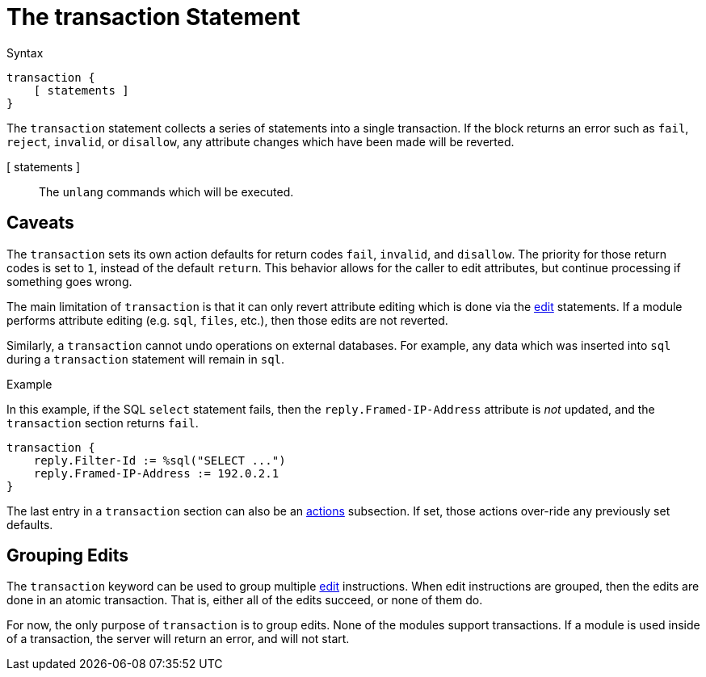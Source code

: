 = The transaction Statement

.Syntax
[source,unlang]
----
transaction {
    [ statements ]
}
----

The `transaction` statement collects a series of statements into a
single transaction.  If the block returns an error such as `fail`,
`reject`, `invalid`, or `disallow`, any attribute changes which have
been made will be reverted.

[ statements ]:: The `unlang` commands which will be executed.

== Caveats

The `transaction` sets its own action defaults for return codes
`fail`, `invalid`, and `disallow`.  The priority for those return
codes is set to `1`, instead of the default `return`.  This behavior
allows for the caller to edit attributes, but continue processing if
something goes wrong.

The main limitation of `transaction` is that it can only revert
attribute editing which is done via the xref:unlang/edit.adoc[edit]
statements.  If a module performs attribute editing (e.g. `sql`,
`files`, etc.), then those edits are not reverted.

Similarly, a `transaction` cannot undo operations on external
databases.  For example, any data which was inserted into `sql` during
a `transaction` statement will remain in `sql`.

.Example

In this example, if the SQL `select` statement fails, then the
`reply.Framed-IP-Address` attribute is _not_ updated, and the
`transaction` section returns `fail`.

[source,unlang]
----
transaction {
    reply.Filter-Id := %sql("SELECT ...")
    reply.Framed-IP-Address := 192.0.2.1
}
----

The last entry in a `transaction` section can also be an
xref:unlang/actions.adoc[actions] subsection.  If set, those actions
over-ride any previously set defaults.

== Grouping Edits

The `transaction` keyword can be used to group multiple
xref:unlang/edit.adoc[edit] instructions.  When edit instructions are
grouped, then the edits are done in an atomic transaction.  That is,
either all of the edits succeed, or none of them do.

For now, the only purpose of `transaction` is to group edits.  None of
the modules support transactions.  If a module is used inside of a
transaction, the server will return an error, and will not start.

// Copyright (C) 2023 Network RADIUS SAS.  Licenced under CC-by-NC 4.0.
// This documentation was developed by Network RADIUS SAS.

